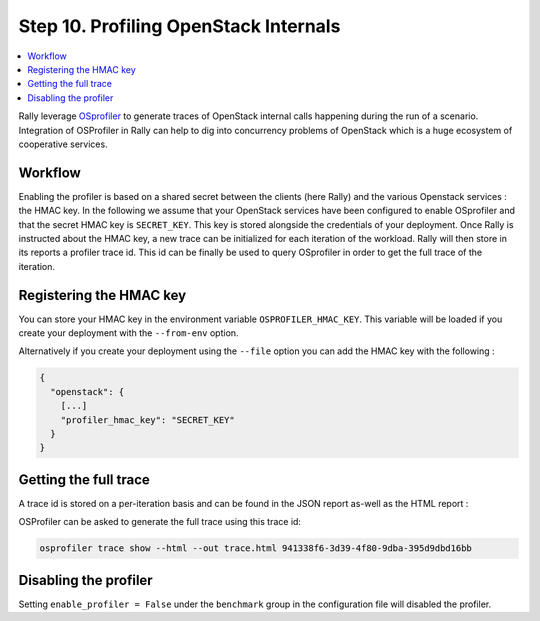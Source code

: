 ..
      Copyright 2017 Inria All Rights Reserved.

      Licensed under the Apache License, Version 2.0 (the "License"); you may
      not use this file except in compliance with the License. You may obtain
      a copy of the License at

          http://www.apache.org/licenses/LICENSE-2.0

      Unless required by applicable law or agreed to in writing, software
      distributed under the License is distributed on an "AS IS" BASIS, WITHOUT
      WARRANTIES OR CONDITIONS OF ANY KIND, either express or implied. See the
      License for the specific language governing permissions and limitations
      under the License.

.. _tutorial_step_10_profiling_openstack_internals:

Step 10. Profiling OpenStack Internals
======================================

.. contents::
   :local:

Rally leverage `OSprofiler <https://github.com/openstack/osprofiler>`_ to
generate traces of OpenStack internal calls happening during the run of a
scenario.  Integration of OSProfiler in Rally can help to dig into concurrency
problems of OpenStack which is a huge ecosystem of cooperative services.

Workflow
--------

Enabling the profiler is based on a shared secret between the clients (here
Rally) and the various Openstack services : the HMAC key.  In the following we
assume that your OpenStack services have been configured to enable OSprofiler
and that the secret HMAC key is ``SECRET_KEY``. This key is stored alongside
the credentials of your deployment. Once Rally is instructed about the HMAC
key, a new trace can be initialized for each iteration of the workload. Rally
will then store in its reports a profiler trace id. This id can be finally be
used to query OSprofiler in order to get the full trace of the iteration.

Registering the HMAC key
------------------------

You can store your HMAC key in the environment variable
``OSPROFILER_HMAC_KEY``.  This variable will be loaded if you create your
deployment with the ``--from-env`` option.

Alternatively if you create your deployment using the ``--file`` option you can
add the HMAC key with the following :

.. code-block:: json

    {
      "openstack": {
        [...]
        "profiler_hmac_key": "SECRET_KEY"
      }
    }


Getting the full trace
----------------------

A trace id is stored on a per-iteration basis and can be found in the JSON
report as-well as the HTML report :

.. image:: ../../images/Report-Task-Scenario-Data-Per-iteration-profiler.png


OSProfiler can be asked to generate the full trace using this trace id:

.. code-block:: shell

    osprofiler trace show --html --out trace.html 941338f6-3d39-4f80-9dba-395d9dbd16bb


Disabling the profiler
----------------------

Setting ``enable_profiler = False`` under the ``benchmark`` group in the
configuration file will disabled the profiler.
